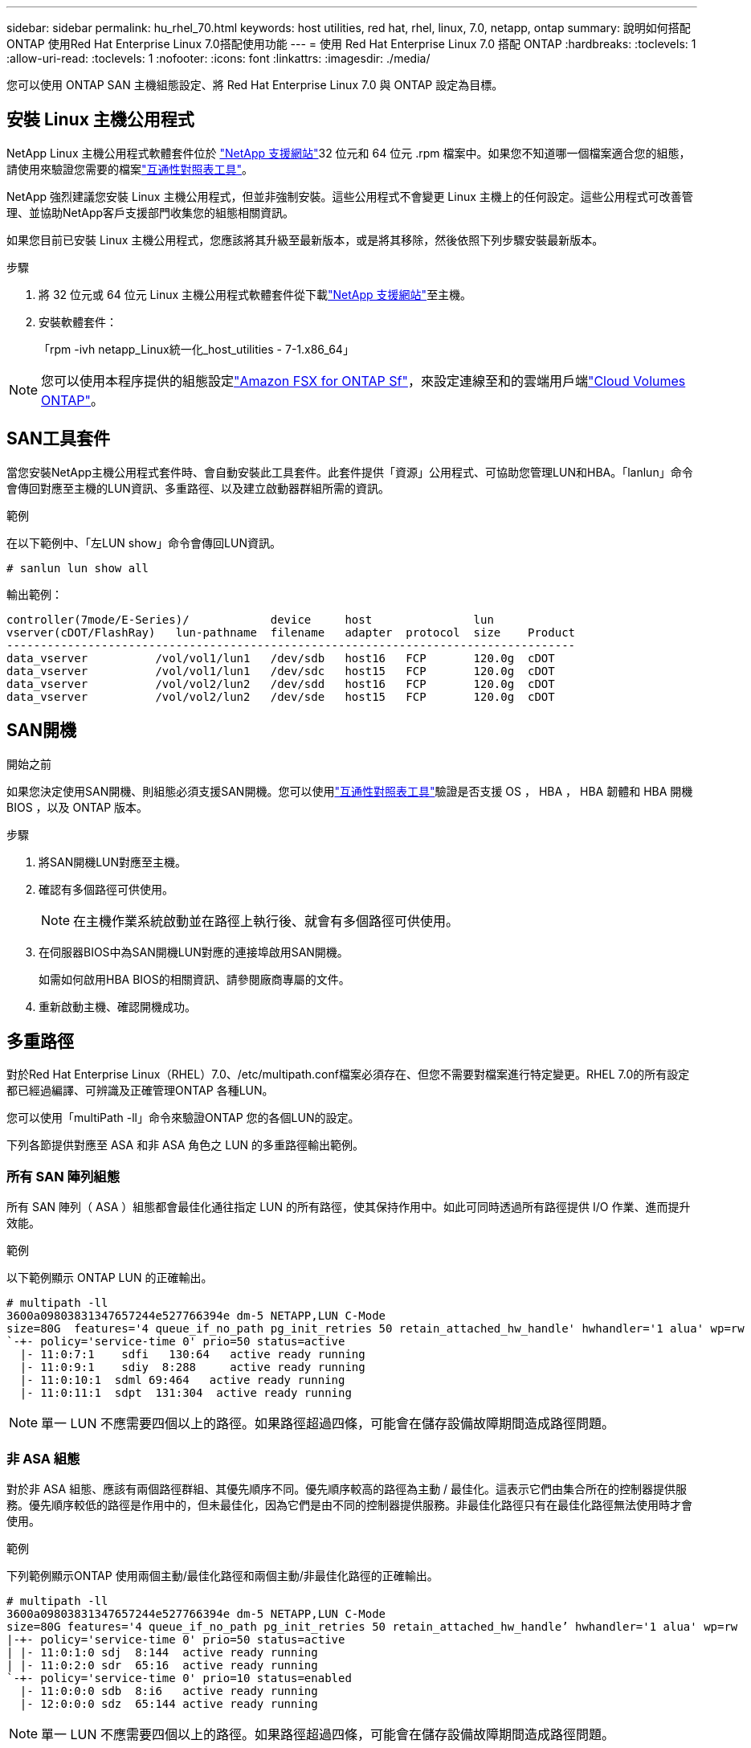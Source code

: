 ---
sidebar: sidebar 
permalink: hu_rhel_70.html 
keywords: host utilities, red hat, rhel, linux, 7.0, netapp, ontap 
summary: 說明如何搭配ONTAP 使用Red Hat Enterprise Linux 7.0搭配使用功能 
---
= 使用 Red Hat Enterprise Linux 7.0 搭配 ONTAP
:hardbreaks:
:toclevels: 1
:allow-uri-read: 
:toclevels: 1
:nofooter: 
:icons: font
:linkattrs: 
:imagesdir: ./media/


[role="lead"]
您可以使用 ONTAP SAN 主機組態設定、將 Red Hat Enterprise Linux 7.0 與 ONTAP 設定為目標。



== 安裝 Linux 主機公用程式

NetApp Linux 主機公用程式軟體套件位於 link:https://mysupport.netapp.com/site/products/all/details/hostutilities/downloads-tab/download/61343/7.1/downloads["NetApp 支援網站"^]32 位元和 64 位元 .rpm 檔案中。如果您不知道哪一個檔案適合您的組態，請使用來驗證您需要的檔案link:https://mysupport.netapp.com/matrix/#welcome["互通性對照表工具"^]。

NetApp 強烈建議您安裝 Linux 主機公用程式，但並非強制安裝。這些公用程式不會變更 Linux 主機上的任何設定。這些公用程式可改善管理、並協助NetApp客戶支援部門收集您的組態相關資訊。

如果您目前已安裝 Linux 主機公用程式，您應該將其升級至最新版本，或是將其移除，然後依照下列步驟安裝最新版本。

.步驟
. 將 32 位元或 64 位元 Linux 主機公用程式軟體套件從下載link:https://mysupport.netapp.com/site/products/all/details/hostutilities/downloads-tab/download/61343/7.1/downloads["NetApp 支援網站"^]至主機。
. 安裝軟體套件：
+
「rpm -ivh netapp_Linux統一化_host_utilities - 7-1.x86_64」




NOTE: 您可以使用本程序提供的組態設定link:https://docs.netapp.com/us-en/cloud-manager-fsx-ontap/index.html["Amazon FSX for ONTAP Sf"^]，來設定連線至和的雲端用戶端link:https://docs.netapp.com/us-en/cloud-manager-cloud-volumes-ontap/index.html["Cloud Volumes ONTAP"^]。



== SAN工具套件

當您安裝NetApp主機公用程式套件時、會自動安裝此工具套件。此套件提供「資源」公用程式、可協助您管理LUN和HBA。「lanlun」命令會傳回對應至主機的LUN資訊、多重路徑、以及建立啟動器群組所需的資訊。

.範例
在以下範例中、「左LUN show」命令會傳回LUN資訊。

[source, cli]
----
# sanlun lun show all
----
輸出範例：

[listing]
----
controller(7mode/E-Series)/            device     host               lun
vserver(cDOT/FlashRay)   lun-pathname  filename   adapter  protocol  size    Product
------------------------------------------------------------------------------------
data_vserver          /vol/vol1/lun1   /dev/sdb   host16   FCP       120.0g  cDOT
data_vserver          /vol/vol1/lun1   /dev/sdc   host15   FCP       120.0g  cDOT
data_vserver          /vol/vol2/lun2   /dev/sdd   host16   FCP       120.0g  cDOT
data_vserver          /vol/vol2/lun2   /dev/sde   host15   FCP       120.0g  cDOT
----


== SAN開機

.開始之前
如果您決定使用SAN開機、則組態必須支援SAN開機。您可以使用link:https://imt.netapp.com/matrix/#welcome["互通性對照表工具"^]驗證是否支援 OS ， HBA ， HBA 韌體和 HBA 開機 BIOS ，以及 ONTAP 版本。

.步驟
. 將SAN開機LUN對應至主機。
. 確認有多個路徑可供使用。
+

NOTE: 在主機作業系統啟動並在路徑上執行後、就會有多個路徑可供使用。

. 在伺服器BIOS中為SAN開機LUN對應的連接埠啟用SAN開機。
+
如需如何啟用HBA BIOS的相關資訊、請參閱廠商專屬的文件。

. 重新啟動主機、確認開機成功。




== 多重路徑

對於Red Hat Enterprise Linux（RHEL）7.0、/etc/multipath.conf檔案必須存在、但您不需要對檔案進行特定變更。RHEL 7.0的所有設定都已經過編譯、可辨識及正確管理ONTAP 各種LUN。

您可以使用「multiPath -ll」命令來驗證ONTAP 您的各個LUN的設定。

下列各節提供對應至 ASA 和非 ASA 角色之 LUN 的多重路徑輸出範例。



=== 所有 SAN 陣列組態

所有 SAN 陣列（ ASA ）組態都會最佳化通往指定 LUN 的所有路徑，使其保持作用中。如此可同時透過所有路徑提供 I/O 作業、進而提升效能。

.範例
以下範例顯示 ONTAP LUN 的正確輸出。

[listing]
----
# multipath -ll
3600a09803831347657244e527766394e dm-5 NETAPP,LUN C-Mode
size=80G  features='4 queue_if_no_path pg_init_retries 50 retain_attached_hw_handle' hwhandler='1 alua' wp=rw
`-+- policy='service-time 0' prio=50 status=active
  |- 11:0:7:1    sdfi   130:64   active ready running
  |- 11:0:9:1    sdiy  8:288     active ready running
  |- 11:0:10:1  sdml 69:464   active ready running
  |- 11:0:11:1  sdpt  131:304  active ready running
----

NOTE: 單一 LUN 不應需要四個以上的路徑。如果路徑超過四條，可能會在儲存設備故障期間造成路徑問題。



=== 非 ASA 組態

對於非 ASA 組態、應該有兩個路徑群組、其優先順序不同。優先順序較高的路徑為主動 / 最佳化。這表示它們由集合所在的控制器提供服務。優先順序較低的路徑是作用中的，但未最佳化，因為它們是由不同的控制器提供服務。非最佳化路徑只有在最佳化路徑無法使用時才會使用。

.範例
下列範例顯示ONTAP 使用兩個主動/最佳化路徑和兩個主動/非最佳化路徑的正確輸出。

[listing]
----
# multipath -ll
3600a09803831347657244e527766394e dm-5 NETAPP,LUN C-Mode
size=80G features='4 queue_if_no_path pg_init_retries 50 retain_attached_hw_handle’ hwhandler='1 alua' wp=rw
|-+- policy='service-time 0' prio=50 status=active
| |- 11:0:1:0 sdj  8:144  active ready running
| |- 11:0:2:0 sdr  65:16  active ready running
`-+- policy='service-time 0' prio=10 status=enabled
  |- 11:0:0:0 sdb  8:i6   active ready running
  |- 12:0:0:0 sdz  65:144 active ready running
----

NOTE: 單一 LUN 不應需要四個以上的路徑。如果路徑超過四條，可能會在儲存設備故障期間造成路徑問題。



== 建議設定

RHEL 7.0作業系統經過編譯、可辨識ONTAP 出各種不完整的LUN、並自動針對ASA 各種不適用的ASA組態、正確設定所有組態參數。

該 `multipath.conf`檔案必須存在、多重路徑常駐程式才能啟動。如果此檔案不存在，您可以使用命令建立空白的零位元組檔案 `touch /etc/multipath.conf`。

第一次建立 `multipath.conf`檔案時、您可能需要使用下列命令來啟用和啟動多重路徑服務：

[listing]
----
chkconfig multipathd on
/etc/init.d/multipathd start
----
您不需要直接將任何內容新增至 `multipath.conf`檔案，除非您有不想要多重路徑管理的裝置，或現有的設定會覆寫預設值。若要排除不想要的裝置，請將下列語法新增至 `multipath.conf`檔案，以您要排除的裝置的全球識別碼（ WWID ）字串取代 <DevId> ：

[listing]
----
blacklist {
        wwid <DevId>
        devnode "^(ram|raw|loop|fd|md|dm-|sr|scd|st)[0-9]*"
        devnode "^hd[a-z]"
        devnode "^cciss.*"
}
----
以下範例決定裝置的 WWID 、並將其新增至 `multipath.conf`檔案。

.步驟
. 判斷 WWID ：
+
[listing]
----
/lib/udev/scsi_id -gud /dev/sda
----
+
[listing]
----
3600a098038314c4a433f5774717a3046
----
+
`sda`是您要新增至黑名單的本機 SCSI 磁碟。

. 新增 `WWID` 至中的黑名單 `/etc/multipath.conf`：
+
[source, cli]
----
blacklist {
     wwid   3600a098038314c4a433f5774717a3046
     devnode "^(ram|raw|loop|fd|md|dm-|sr|scd|st)[0-9]*"
     devnode "^hd[a-z]"
     devnode "^cciss.*"
}
----


請務必檢查 `/etc/multipath.conf`檔案，尤其是在「預設值」區段中，以瞭解可能會覆寫預設設定的舊版設定。

下表說明 `multipathd` ONTAP LUN 的關鍵參數及必要值。如果主機連接至其他廠商的 LUN 、且這些參數中的任何一個被覆寫、則必須在 `multipath.conf`檔案中以特定套用至 ONTAP LUN 的形式、在稍後的節段中加以修正。如果沒有此修正、 ONTAP LUN 可能無法如預期般運作。您只能在諮詢 NetApp 、作業系統廠商或兩者之後、以及完全瞭解影響時、才應覆寫這些預設值。

[cols="2*"]
|===
| 參數 | 設定 


| DETECT（偵測）_prio | 是的 


| 開發損失_tmo | "無限遠" 


| 容錯回復 | 立即 


| fast_io_f故障_tmo | 5. 


| 功能 | "3 queue_if_no_path pg_init_retries 50" 


| Flip_on_last刪除 | "是" 


| 硬體處理常式 | 「0」 


| no_path_retry | 佇列 


| path_checker_ | "周" 


| path_grouping_policy | "群組by_prio" 


| path_selector | "服務時間0" 


| Polling_時間 間隔 | 5. 


| 優先 | 「NetApp」ONTAP 


| 產品 | LUN.* 


| Retain附加的硬體處理常式 | 是的 


| RR_weight | "統一" 


| 使用者易記名稱 | 否 


| 廠商 | NetApp 
|===
.範例
下列範例說明如何修正被覆寫的預設值。在這種情況下、「multiPath.conf」檔案會定義「path_checker'」和「no_path_retry」的值、這些值與ONTAP 不兼容的現象是什麼。如果因為主機仍連接其他SAN陣列而無法移除、則可針對ONTAP 具有裝置例項的LUN、特別修正這些參數。

[listing]
----
defaults {
   path_checker      readsector0
   no_path_retry      fail
}

devices {
   device {
      vendor         "NETAPP  "
      product         "LUN.*"
      no_path_retry     queue
      path_checker      tur
   }
}
----


== 設定 KVM 設定

您不需要設定核心型虛擬機器的設定，因為 LUN 會對應至 Hypervisor 。



== 已知問題

採用 ONTAP 版本的 RHEL 7.0 有下列已知問題：

[cols="3*"]
|===
| NetApp錯誤ID | 標題 | 說明 


| link:https://mysupport.netapp.com/NOW/cgi-bin/bol?Type=Detail&Display=844417["844417"^] | 在儲存容錯移轉作業的I/O期間、Emulex 16G FC（LPe16002B-M6）主機當機 | 您可能會發現16G FC Emulex（LPe16002B-M6）主機在執行儲存容錯移轉作業時當機。 


| link:https://mysupport.netapp.com/NOW/cgi-bin/bol?Type=Detail&Display=811587["811587"^] | 在儲存容錯移轉作業的I/O期間、Emulex 16G FC（LPe16002B-M6）主機當機 | 您可能會發現16G FC Emulex（LPe16002B-M6）主機在執行儲存容錯移轉作業時當機。 


| link:https://mysupport.netapp.com/NOW/cgi-bin/bol?Type=Detail&Display=803071["803071"^] | 在儲存容錯移轉作業的I/O期間、Emulex 16G FC（LPe16002B-M6）主機當機 | 您可能會發現16G FC Emulex（LPe16002B-M6）主機在執行儲存容錯移轉作業時當機。 


| link:https://mysupport.netapp.com/NOW/cgi-bin/bol?Type=Detail&Display=820163["820163"^] | 在執行儲存容錯移轉作業的I/O期間、觀察到QLogic主機當機或路徑故障 | 在執行儲存容錯移轉作業的I/O期間、您可能會看到QLogic主機發生當機或路徑故障。在這類情況下、您可能會看到下列訊息：「發生信箱cmd逾時、字串=x54、MB[0]=x54和儲存至暫存緩衝區的韌體傾印」、這些訊息會導致主機掛起/路徑故障。 


| link:https://mysupport.netapp.com/NOW/cgi-bin/bol?Type=Detail&Display=799323["799323"^] | 在執行儲存容錯移轉作業的I/O期間、發現Emulex FCoE（OCe102-FX-D）主機當機或路徑故障 | 在執行儲存容錯移轉作業的I/O期間、您可能會發現Emulex 10G FCoE主機（OCe102-FX-D）發生主機當機或路徑故障。在這種情況下、您可能會看到下列訊息：「驅動程式的緩衝資源池是空的、IO佔線和SCSI層I/O中止要求狀態」、這些訊息會導致主機掛起/路徑故障。 


| link:https://mysupport.netapp.com/NOW/cgi-bin/bol?Type=Detail&Display=849212["849212"^] | 在執行儲存容錯移轉作業的I/O期間、會觀察到Emulex 16G FC（LPe16002B-M6）主機當機或路徑故障 | 在執行儲存容錯移轉作業的I/O期間、您可能會看到Emulex 16G FC（LPe16002B-M6）主機發生主機當機或路徑故障。在此情況下、您可能會看到下列訊息：「RSCN Timeout Data和iotag x1301 is out of range：Max iotag」（RSCN逾時資料和iotag x1301超出範圍：最大iotag）訊息、導致主機掛起/路徑故障 


| link:https://mysupport.netapp.com/NOW/cgi-bin/bol?Type=Detail&Display=836800["836800"^] | 雖然在RHEL 7.0 OS安裝期間登入成功、但anacondo仍會顯示iSCSI登入失敗訊息 | 當您在iSCSI多重路徑LUN上安裝root（/）時、會在核心命令列中指定乙太網路介面的IP位址、以便在iSCSI服務啟動之前指派IP位址。不過、在開機期間、磁碟機無法在iSCSI服務啟動之前、將IP位址指派給所有的乙太網路連接埠。這會導致在沒有IP位址的介面上iSCSI登入失敗。您會看到iSCSI服務嘗試多次登入、這會導致作業系統開機時間延遲。 


| link:https://mysupport.netapp.com/NOW/cgi-bin/bol?Type=Detail&Display=836875["836875"^] | 在啟動安裝在iSCSI多重路徑LUN上的RHEL 7.0作業系統時、並不一定會指派IP位址 | 安裝RHEL 7.0時、anaconda安裝畫面會顯示iSCSI登入多個目標IP失敗、但iSCSI登入成功。anaconda顯示下列錯誤訊息：「Node Login Failed（節點登入失敗）」您只會在選取多個目標IP進行iSCSI登入時才會看到此錯誤。您可以按一下「確定」按鈕、繼續安裝作業系統。此錯誤不會妨礙iSCSI或RHEL 7.0作業系統的安裝。 


| link:https://mysupport.netapp.com/NOW/cgi-bin/bol?Type=Detail&Display=836657["836657"^] | anacondon不會在核心cmd行中新增bootdev*引數、以設定安裝在iSCSI多重路徑LUN上之RHEL 7.0 OS的IP位址 | Anaconda不會在核心命令列中新增bootdev*引數、您可在iSCSI多重路徑LUN上安裝RHEL 7.0 OS期間、於其中設定IPV4位址。這可防止在RHEL 7.0開機期間、將IP位址指派給任何設定為與儲存子系統建立iSCSI工作階段的乙太網路介面。由於未建立iSCSI工作階段、因此在作業系統開機時不會發現根LUN、因此作業系統開機失敗。 
|===